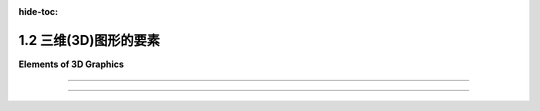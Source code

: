 :hide-toc:

.. _c1.2:

1.2 三维(3D)图形的要素
============================

**Elements of 3D Graphics**

.. tab:: 中文

    当我们转向3D图形时，我们发现最常见的方法与 **矢量图形** (:term:`vector graphics`) 更相似，而不是 **光栅图形** (:term:`raster graphics`) 。也就是说，图像的内容被指定为一组几何对象的列表。这种技术称为 **几何建模** (:term:`geometric modeling`) 。起点是构建一个“人工3D世界”，作为在三维空间中排列的简单几何形状的集合。这些对象可以具有 **属性** (:term:`attributes`) ，结合世界的全局属性，确定对象的外观。通常，基本形状的范围非常有限，可能仅包括点、线段和三角形。如果一个更复杂的形状，例如多边形或球体，不被认为是基本形状，那么它可以被构建或近似为更基本的形状的集合。为了制作场景的二维图像，将场景从三维 **投影** (:term:`projected`) 到二维。投影相当于对场景拍摄照片。让我们稍微详细地看一下它是如何工作的。

    首先是几何...... 我们从一个空的3D空间或“世界”开始。当然，这个空间只在概念上存在，但将其视为真实并且能够在脑海中可视化是有用的。该空间需要一个 **坐标系** (:term:`coordinate system`) ，将空间中的每个点与三个数字相关联，通常称为点的x、y和z坐标。这个坐标系称为“世界坐标(world coordinates)”。

    我们想要在世界中建立一个场景，由几何对象组成。例如，我们可以通过给出线段的两个端点的坐标来指定场景中的一条线段，通过给出三角形的三个顶点的坐标来指定一个三角形。我们要处理的最小的构建块，例如线段和三角形，称为 **几何基元** (:term:`geometric primitives`) 。不同的图形系统提供不同的基元集合，但在许多情况下，只考虑非常基本的形状，例如线条和三角形。一个复杂的场景可能包含大量的基元，通过为每个单独的基元给出显式坐标来创建场景将非常困难。任何程序员应该立即猜到的解决方案是将基元组合成可重复使用的组件。例如，对于包含多辆汽车的场景，我们可以创建一个车轮的几何模型。一辆汽车可以建模为四个车轮以及其他组件模型的集合。然后我们可以在场景中使用几个汽车模型的副本。请注意，一旦设计了一个几何模型，它就可以作为更复杂模型中的组件使用。这被称为 **分层建模** (:term:`hierarchical modeling`) 。

    假设我们已经用几何基元构建了一个车轮模型。当将该车轮移动到汽车模型中的位置时，所有基元的坐标都必须调整。那么通过构建车轮我们究竟获得了什么？关键在于车轮中的所有坐标都以相同的方式调整。也就是说，为了将车轮放置在汽车中，我们只需要指定一个应用于整个车轮的单一调整。所使用的“调整”类型称为 **几何变换** (:term:`geometric transform`) 。几何变换用于调整几何对象的大小、方向和位置。当制作汽车模型时，我们建立一个车轮。然后我们对车轮模型应用四个不同的变换，以将四个车轮添加到汽车中。同样，我们可以通过对同一汽车模型应用不同的变换，向场景中添加几辆汽车。

    三种最基本的几何变换称为 **缩放** (:term:`scaling`) 、 **旋转** (:term:`rotation`) 和 **平移** (:term:`translation`) 。缩放变换用于设置对象的大小，即通过某个指定因子使其变大或变小。旋转变换用于设置对象的方向，通过围绕某个特定轴旋转一定角度来旋转对象。平移变换用于设置对象的位置，通过将其从原始位置移动一定量来平移它。在本书中，我们将首先在二维中遇到这些变换，因为它们更容易理解。但在3D图形中，它们变得真正重要。

.. tab:: 英文

    When we turn to 3D graphics, we find that the most common approaches have more in common with vector graphics than with raster graphics. That is, the content of an image is specified as a list of geometric objects. The technique is referred to as geometric modeling. The starting point is to construct an "artificial 3D world" as a collection of simple geometric shapes, arranged in three-dimensional space. The objects can have attributes that, combined with global properties of the world, determine the appearance of the objects. Often, the range of basic shapes is very limited, perhaps including only points, line segments, and triangles. A more complex shape such as a polygon or sphere can be built or approximated as a collection of more basic shapes, if it is not itself considered to be basic. To make a two-dimensional image of the scene, the scene is projected from three dimensions down to two dimensions. Projection is the equivalent of taking a photograph of the scene. Let's look at how it all works in a little more detail.

    First, the geometry.... We start with an empty 3D space or "world." Of course, this space exists only conceptually, but it's useful to think of it as real and to be able to visualize it in your mind. The space needs a coordinate system that associates each point in the space with three numbers, usually referred to as the x, y, and z coordinates of the point. This coordinate system is referred to as "world coordinates."

    We want to build a scene inside the world, made up of geometric objects. For example, we can specify a line segment in the scene by giving the coordinates of its two endpoints, and we can specify a triangle by giving the coordinates of its three vertices. The smallest building blocks that we have to work with, such as line segments and triangles, are called geometric primitives. Different graphics systems make different sets of primitives available, but in many cases only very basic shapes such as lines and triangles are considered primitive. A complex scene can contain a large number of primitives, and it would be very difficult to create the scene by giving explicit coordinates for each individual primitive. The solution, as any programmer should immediately guess, is to chunk together primitives into reusable components. For example, for a scene that contains several automobiles, we might create a geometric model of a wheel. An automobile can be modeled as four wheels together with models of other components. And we could then use several copies of the automobile model in the scene. Note that once a geometric model has been designed, it can be used as a component in more complex models. This is referred to as hierarchical modeling.

    Suppose that we have constructed a model of a wheel out of geometric primitives. When that wheel is moved into position in the model of an automobile, the coordinates of all of its primitives will have to be adjusted. So what exactly have we gained by building the wheel? The point is that all of the coordinates in the wheel are adjusted in the same way. That is, to place the wheel in the automobile, we just have to specify a single adjustment that is applied to the wheel as a whole. The type of "adjustment" that is used is called a geometric transform (or geometric transformation). A geometric transform is used to adjust the size, orientation, and position of a geometric object. When making a model of an automobile, we build one wheel. We then apply four different transforms to the wheel model to add four copies of the wheel to the automobile. Similarly, we can add several automobiles to a scene by applying different transforms to the same automobile model.

    The three most basic kinds of geometric transform are called scaling, rotation, and translation. A scaling transform is used to set the size of an object, that is, to make it bigger or smaller by some specified factor. A rotation transform is used to set an object's orientation, by rotating it by some angle about some specific axis. A translation transform is used to set the position of an object, by displacing it by a given amount from its original position. In this book, we will meet these transformations first in two dimensions, where they are easier to understand. But it is in 3D graphics that they become truly essential.

----

.. tab:: 中文

    **接下来是外观...** 单独的几何形状并不是很有趣。你必须能够设置它们的外观。这是通过给几何对象分配 **属性** (:term:`attributes`) 来完成的。一个明显的属性是颜色，但实现逼真的外观远比简单地为每个基元指定一个颜色要复杂得多。在3D图形中，我们通常不谈论颜色，而是谈论 **材质** (:term:`material`) 。这里的材质指的是确定表面固有视觉外观的属性。基本上，这意味着表面与击中表面的光线如何相互作用。材质属性可以包括基本颜色以及其他属性，如光泽度(shininess)、粗糙度(roughness)和透明度(transparency)。

    最有用的材质属性之一是 **纹理** (:term:`texture`) 。在最一般的术语中，纹理是一种在表面点与点之间变化材质属性的方式。纹理最常见的用途是允许不同点有不同的颜色。这通常是通过使用二维图像作为纹理来实现的。图像可以应用到表面上，使得图像看起来像是“绘制”在表面上。然而，纹理也可以指变化的值，比如透明度或“凹凸不平”。纹理允许我们在不使用大量几何基元的情况下为场景添加细节；而是使用较少数量的带有纹理的基元。

    材质是对象的 `固有属性` (intrinsic property)，但对象的实际外观还取决于对象所处的环境。在现实世界中，除非环境中有一些光线，否则你看不到任何东西。在3D图形中也是如此：你必须在场景中添加 **模拟光源** (simulated :term:`lighting`)。场景中可以有几个光源。每个光源都可以有自己的颜色、强度和方向或位置。然后，来自这些光源的光将与场景中对象的材质属性相互作用。图形系统中的光照支持可以从相当简单到非常复杂和计算密集的范围内。

.. tab:: 英文

    **Next, appearance....** Geometric shapes by themselves are not very interesting. You have to be able to set their appearance. This is done by assigning attributes to the geometric objects. An obvious attribute is color, but getting a realistic appearance turns out to be a lot more complicated than simply specifying a color for each primitive. In 3D graphics, instead of color, we usually talk about material. The term material here refers to the properties that determine the intrinsic visual appearance of a surface. Essentially, this means how the surface interacts with light that hits the surface. Material properties can include a basic color as well as other properties such as shininess, roughness, and transparency.

    One of the most useful kinds of material property is a texture. In most general terms, a texture is a way of varying material properties from point-to-point on a surface. The most common use of texture is to allow different colors for different points. This is often done by using a 2D image as a texture. The image can be applied to a surface so that the image looks like it is "painted" onto the surface. However, texture can also refer to changing values for things like transparency or "bumpiness." Textures allow us to add detail to a scene without using a huge number of geometric primitives; instead, you can use a smaller number of textured primitives.

    A material is an intrinsic property of an object, but the actual appearance of the object also depends on the environment in which the object is viewed. In the real world, you don't see anything unless there is some light in the environment. The same is true in 3D graphics: you have to add simulated lighting to a scene. There can be several sources of light in a scene. Each light source can have its own color, intensity, and direction or position. The light from those sources will then interact with the material properties of the objects in the scene. Support for lighting in a graphics system can range from fairly simple to very complex and computationally intensive.

----

.. tab:: 中文

    **最后，图像...** 一般来说，3D图形的最终目标是生成3D世界的2D图像。从3D到2D的转换涉及 **视图** (:term:`viewing`) 和 **投影** (:term:`projection`)。当从不同的视角观察时，世界看起来不同。为了设置一个视角，我们需要指定观察者的位置和观察者的朝向。还需要指定一个“上(up)”方向，即在最终图像中将指向上方的方向。这可以被看作是将一个“虚拟相机”放置到场景中。一旦视图设置好了，从那个视角看到的世界可以投影到2D中。投影类似于使用相机拍照。

    最终的3D图形步骤是将颜色分配给2D图像中的单个像素。这个过程称为 **光栅化** (:term:`rasterization`)，而生成图像的整个过程被称为 **渲染** (:term:`rendering`) 场景。

    在许多情况下，最终的目标不是创建单个图像，而是创建一个 **动画** (:term:`animation`)，其中包含一系列显示不同时刻世界的图像。在动画中，从序列中的一个图像到下一个图像有微小的变化。场景的几乎任何方面在动画期间都可以发生变化，包括基元的坐标、变换、材质属性和视图。例如，可以通过逐渐增加应用于对象的缩放变换中的比例因子来使对象在动画过程中增长。在动画期间改变视图可以使得效果看起来是在场景中移动或飞行。当然，计算所需的变化可能会很困难。有许多技术可以帮助进行计算。其中最重要的之一是使用“物理引擎(physics engine)”，它根据物理定律计算对象的运动和相互作用。（然而，本书不会介绍物理引擎。）

.. tab:: 英文

    **Finally, the image....** In general, the ultimate goal of 3D graphics is to produce 2D images of the 3D world. The transformation from 3D to 2D involves viewing and projection. The world looks different when seen from different points of view. To set up a point of view, we need to specify the position of the viewer and the direction that the viewer is looking. It is also necessary to specify an "up" direction, a direction that will be pointing upwards in the final image. This can be thought of as placing a "virtual camera" into the scene. Once the view is set up, the world as seen from that point of view can be projected into 2D. Projection is analogous to taking a picture with the camera.

    The final step in 3D graphics is to assign colors to individual pixels in the 2D image. This process is called rasterization, and the whole process of producing an image is referred to as rendering the scene.

    In many cases the ultimate goal is not to create a single image, but to create an animation, consisting of a sequence of images that show the world at different times. In an animation, there are small changes from one image in the sequence to the next. Almost any aspect of a scene can change during an animation, including coordinates of primitives, transformations, material properties, and the view. For example, an object can be made to grow over the course of an animation by gradually increasing the scale factor in a scaling transformation that is applied to the object. And changing the view during an animation can give the effect of moving or flying through the scene. Of course, it can be difficult to compute the necessary changes. There are many techniques to help with the computation. One of the most important is to use a "physics engine," which computes the motion and interaction of objects based on the laws of physics. (However, you won't learn about physics engines in this book.)
